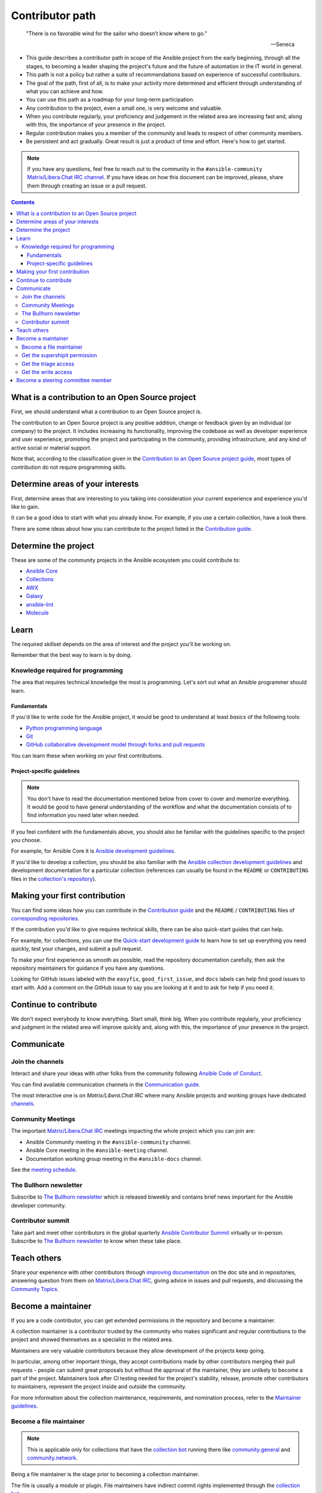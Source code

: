 ****************
Contributor path
****************

..

  "There is no favorable wind for the sailor who doesn’t know where to go."

  -- Seneca

- This guide describes a contributor path in scope of the Ansible project from the early beginning, through all the stages, to becoming a leader shaping the project's future and the future of automation in the IT world in general.
- This path is not a policy but rather a suite of recommendations based on experience of successful contributors.
- The goal of the path, first of all, is to make your activity more determined and efficient through understanding of what you can achieve and how.
- You can use this path as a roadmap for your long-term participation.
- Any contribution to the project, even a small one, is very welcome and valuable.
- When you contribute regularly, your proficiency and judgement in the related area are increasing fast and, along with this, the importance of your presence in the project.
- Regular contribution makes you a member of the community and leads to respect of other community members.
- Be persistent and act gradually. Great result is just a product of time and effort. Here's how to get started.

.. note::

   If you have any questions, feel free to reach out to the community in the ``#ansible-community`` `Matrix/Libera.Chat IRC channel <https://docs.ansible.com/ansible/latest/community/communication.html#real-time-chat>`_. If you have ideas on how this document can be improved, please, share them through creating an issue or a pull request.

.. contents::

What is a contribution to an Open Source project
================================================

First, we should understand what a contribution to an Open Source project is.

The contribution to an Open Source project is any positive addition, change or feedback given by an individual (or company) to the project. It includes increasing its functionality, improving the codebase as well as developer experience and user experience, promoting the project and participating in the community, providing infrastructure, and any kind of active social or material support.

Note that, according to the classification given in the `Contribution to an Open Source project guide <contribution_to_project.rst>`_, most types of contribution do not require programming skills.

Determine areas of your interests
=================================

First, determine areas that are interesting to you taking into consideration your current experience and experience you'd like to gain.

It can be a good idea to start with what you already know. For example, if you use a certain collection, have a look there.

There are some ideas about how you can contribute to the project listed in the `Contribution guide <contribution_to_project.rst>`_.

Determine the project
=====================

These are some of the community projects in the Ansible ecosystem you could contribute to:

- `Ansible Core <https://docs.ansible.com/ansible-core/devel/index.html>`_
- `Collections <https://docs.ansible.com/ansible/latest/user_guide/collections_using.html>`_
- `AWX <https://github.com/ansible/awx>`_
- `Galaxy <https://galaxy.ansible.com/>`_
- `ansible-lint <https://ansible-lint.readthedocs.io/en/latest/>`_
- `Molecule <https://molecule.readthedocs.io/en/latest/>`_

Learn
=====

The required skillset depends on the area of interest and the project you'll be working on.

Remember that the best way to learn is by doing.

Knowledge required for programming
----------------------------------

The area that requires technical knowledge the most is programming. Let's sort out what an Ansible programmer should learn.

Fundamentals
~~~~~~~~~~~~

If you'd like to write code for the Ansible project, it would be good to understand at least *basics* of the following tools:

- `Python programming language <https://docs.python.org/3/tutorial/>`_
- `Git <https://git-scm.com/docs/gittutorial>`_
- `GitHub collaborative development model through forks and pull requests <https://docs.github.com/en/github/collaborating-with-pull-requests/getting-started/about-collaborative-development-models>`_

You can learn these when working on your first contributions.

Project-specific guidelines
~~~~~~~~~~~~~~~~~~~~~~~~~~~

.. note::

  You don't have to read the documentation mentioned below from cover to cover and memorize everything. It would be good to have general understanding of the workflow and what the documentation consists of to find information you need later when needed.

If you feel confident with the fundamentals above, you should also be familiar with the guidelines specific to the project you choose.

For example, for Ansible Core it is `Ansible development guidelines <https://docs.ansible.com/ansible/latest/dev_guide/index.html>`_.

If you'd like to develop a collection, you should be also familiar with the `Ansible collection development guidelines <https://docs.ansible.com/ansible/latest/dev_guide/developing_collections.html>`_ and development documentation for a particular collection (references can usually be found in the ``README`` or ``CONTRIBUTING`` files in the `collection's repository <https://github.com/ansible-collections/>`_).

Making your first contribution
==============================

You can find some ideas how you can contribute in the `Contribution guide <contribution_to_project.rst>`_ and the ``README`` / ``CONTRIBUTING`` files of `corresponding repositories <https://github.com/ansible-collections/>`_.

If the contribution you'd like to give requires technical skills, there can be also quick-start guides that can help.

For example, for collections, you can use the `Quick-start development guide <create_pr_quick_start_guide.rst>`_ to learn how to set up everything you need quickly, test your changes, and submit a pull request.

To make your first experience as smooth as possible, read the repository documentation carefully, then ask the repository maintainers for guidance if you have any questions.

Looking for GitHub issues labeled with the ``easyfix``, ``good_first_issue``, and ``docs`` labels can help find good issues to start with. Add a comment on the GitHub issue to say you are looking at it and to ask for help if you need it.

Continue to contribute
======================

We don't expect everybody to know everything. Start small, think big. When you contribute regularly, your proficiency and judgment in the related area will improve quickly and, along with this, the importance of your presence in the project.

Communicate
===========

Join the channels
-----------------

Interact and share your ideas with other folks from the community following `Ansible Code of Conduct <https://docs.ansible.com/ansible/latest/community/code_of_conduct.html>`_.

You can find available communication channels in the `Communication guide <https://docs.ansible.com/ansible/devel/community/communication.html>`_.

The most interactive one is on `Matrix/Libera.Chat IRC` where many Ansible projects and working groups have dedicated `channels <https://docs.ansible.com/ansible/latest/community/communication.html#general-channels>`_.

Community Meetings
------------------

The important `Matrix/Libera.Chat IRC <https://docs.ansible.com/ansible/latest/community/communication.html#real-time-chat>`_ meetings impacting the whole project which you can join are:

- Ansible Community meeting in the ``#ansible-community`` channel.
- Ansible Core meeting in the ``#ansible-meeting`` channel.
- Documentation working group meeting in the ``#ansible-docs`` channel.

See the `meeting schedule <https://github.com/ansible/community/blob/main/meetings/README.md#schedule>`_.

The Bullhorn newsletter
-----------------------

Subscribe to `The Bullhorn newsletter <https://docs.ansible.com/ansible/devel/community/communication.html#the-bullhorn>`_ which is released biweekly and contains brief news important for the Ansible developer community.

Contributor summit
------------------

Take part and meet other contributors in the global quarterly `Ansible Contributor Summit <https://github.com/ansible/community/wiki/Contributor-Summit>`_ virtually or in-person. Subscribe to `The Bullhorn newsletter <https://docs.ansible.com/ansible/devel/community/communication.html#the-bullhorn>`_ to know when these take place.

Teach others
============

Share your experience with other contributors through `improving documentation <https://docs.ansible.com/ansible/latest/community/documentation_contributions.html>`_ on the doc site and in repositories, answering question from them on `Matrix/Libera.Chat IRC <https://docs.ansible.com/ansible/latest/community/communication.html#real-time-chat>`_, giving advice in issues and pull requests, and discussing the `Community Topics <https://github.com/ansible-community/community-topics>`_.

Become a maintainer
===================

If you are a code contributor, you can get extended permissions in the repository and become a maintainer.

A collection maintainer is a contributor trusted by the community who makes significant and regular contributions to the project and showed themselves as a specialist in the related area.

Maintainers are very valuable contributors because they allow development of the projects keep going.

In particular, among other important things, they accept contributions made by other contributors merging their pull requests - people can submit great proposals but without the approval of the maintainer, they are unlikely to become a part of the project. Maintainers look after CI testing needed for the project's stability, release, promote other contributors to maintainers, represent the project inside and outside the community.

For more information about the collection maintenance, requirements, and nomination process, refer to the `Maintainer guidelines <maintaining.rst>`_.

Become a file maintainer
------------------------

.. note::

  This is applicable only for collections that have the `collection bot <https://github.com/ansible-community/collection_bot>`_ running there like `community.general <https://github.com/ansible-collections/community.general>`_ and `community.network <https://github.com/ansible-collections/community.network>`_.

Being a file maintainer is the stage prior to becoming a collection maintainer.

The file is usually a module or plugin. File maintainers have indirect commit rights implemented through the `collection bot <https://github.com/ansible-community/collection_bot>`_.

For more information about the file-scope maintenance, refer to the `"Module maintainers" <https://github.com/ansible/community-docs/blob/main/maintaining.rst#module-maintainers>`_ section of the `Maintainer guidelines <maintaining.rst>`_.

Get the supershipit permission
------------------------------

.. note::

  This is applicable only for collections that have the `collection bot <https://github.com/ansible-community/collection_bot>`_ running there like `community.general <https://github.com/ansible-collections/community.general>`_ and `community.network <https://github.com/ansible-collections/community.network>`_.

This is similar to being a file maintainer but the scope where a maintainer has the indirect commit is the whole repository.

Get the triage access
---------------------

Get the ``triage`` access to the repository that allows contributors manage issues and pull requests.

Get the write access
--------------------

Get the ``write`` access to the repository also known as ``commit``. In other words, become a committer.

This access level allows contributors to merge pull requests to the development branch as well as perform all the other activities listed in the `Maintainer guidelines <maintaining.rst>`_.

For information about permission levels, refer to the `GitHub official documentation <https://docs.github.com/en/organizations/managing-access-to-your-organizations-repositories/repository-permission-levels-for-an-organization>`_.

Become a steering committee member
==================================

.. note::

  You do NOT have to be a programmer to become a steering committee member.

The `Steering Committee <https://github.com/ansible/community-docs/blob/main/ansible_community_steering_committee.rst>`_ member status reflects the highest level of trust which allows contributors to lead the project through making very important `decisions <https://github.com/ansible-community/community-topics/issues>`_ of the Ansible project scope.

The Committee members are the community leaders who shape the project's future and the future of automation in the IT world in general.

For more information about the Committee, its mission, responsibilities, members, agenda, and meeting schedule, refer to the `Steering Committee guidelines <https://github.com/ansible/community-docs/blob/main/ansible_community_steering_committee.rst>`_.

To reach the status, as the current Committee members did before getting it, along with the things mentioned in this document before:

- Subscribe to and track the `Community Topics <https://github.com/ansible-community/community-topics/issues>`_.
- Try to think out and give a good judgement on the topics in comments.
- Vote on the topics. Even if only Committee members votes are counted to make final decisions, your voice is very important and appreciated for the Committee.
- Feel free to propose your topics.
- Regular attendence in the `Community meetings <https://github.com/ansible/community/blob/main/meetings/README.md#schedule>`_ would be a plus (though it is **NOT** a requirement).

Good judgement and regularity is all that you need.

If you have any questions, feel free to reach out to the current members directly in the ``ansible-community`` `Libera.Chat IRC channel <https://docs.ansible.com/ansible/devel/community/communication.html#irc-channels>`_.
